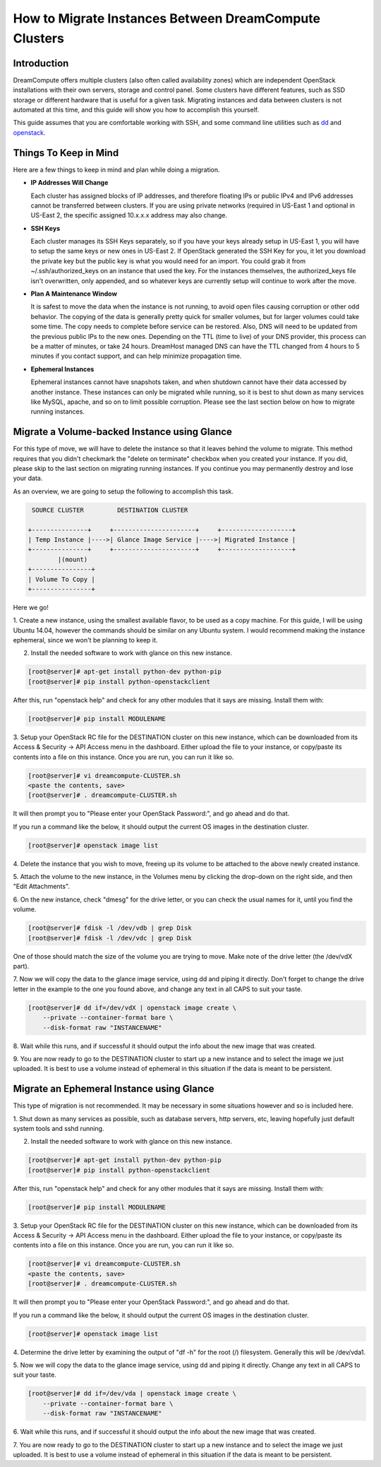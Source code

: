 ======================================================
How to Migrate Instances Between DreamCompute Clusters
======================================================

Introduction
~~~~~~~~~~~~

DreamCompute offers multiple clusters (also often called availability zones)
which are independent OpenStack installations with their own servers, storage
and control panel.  Some clusters have different features, such as SSD storage
or different hardware that is useful for a given task.  Migrating instances
and data between clusters is not automated at this time, and this guide will
show you how to accomplish this yourself.

This guide assumes that you are comfortable working with SSH, and some
command line utilities such as `dd <http://man7.org/linux/man-pages/man1/dd.1.html>`_
and `openstack <http://docs.openstack.org/developer/python-openstackclient/man/openstack.html>`_.

Things To Keep in Mind
~~~~~~~~~~~~~~~~~~~~~~

Here are a few things to keep in mind and plan while doing a migration.

* **IP Addresses Will Change**

  Each cluster has assigned blocks of IP addresses, and therefore floating IPs
  or public IPv4 and IPv6 addresses cannot be transferred between clusters.  If
  you are using private networks (required in US-East 1 and optional in
  US-East 2, the specific assigned 10.x.x.x address may also change.

* **SSH Keys**

  Each cluster manages its SSH Keys separately, so if you have your keys
  already setup in US-East 1, you will have to setup the same keys or new
  ones in US-East 2.  If OpenStack generated the SSH Key for you, it let you
  download the private key but the public key is what you would need for an
  import.  You could grab it from ~/.ssh/authorized_keys on an
  instance that used the key.  For the instances themselves, the
  authorized_keys file isn't overwritten, only appended, and so whatever keys
  are currently setup will continue to work after the move.

* **Plan A Maintenance Window**

  It is safest to move the data when the instance is not running, to avoid open
  files causing corruption or other odd behavior.  The copying of the data is
  generally pretty quick for smaller volumes, but for larger volumes could take
  some time.  The copy needs to complete before service can be restored.  Also,
  DNS will need to be updated from the previous public IPs to the new ones.
  Depending on the TTL (time to live) of your DNS provider, this process can be
  a matter of minutes, or take 24 hours.  DreamHost managed DNS can have the
  TTL changed from 4 hours to 5 minutes if you contact support, and can help
  minimize propagation time.

* **Ephemeral Instances**

  Ephemeral instances cannot have snapshots taken, and when shutdown cannot
  have their data accessed by another instance.  These instances can only be
  migrated while running, so it is best to shut down as many services like
  MySQL, apache, and so on to limit possible corruption.  Please see the last
  section below on how to migrate running instances.

Migrate a Volume-backed Instance using Glance
~~~~~~~~~~~~~~~~~~~~~~~~~~~~~~~~~~~~~~~~~~~~~

For this type of move, we will have to delete the instance so that it leaves
behind the volume to migrate.  This method requires that you didn't checkmark
the "delete on terminate" checkbox when you created your instance.  If you did,
please skip to the last section on migrating running instances.  If you
continue you may permanently destroy and lose your data.

As an overview, we are going to setup the following to accomplish this task.

.. code::

        SOURCE CLUSTER         DESTINATION CLUSTER

       +---------------+     +----------------------+     +-------------------+
       | Temp Instance |---->| Glance Image Service |---->| Migrated Instance |
       +---------------+     +----------------------+     +-------------------+
               |(mount)
       +----------------+
       | Volume To Copy |
       +----------------+

Here we go!

1.  Create a new instance, using the smallest available flavor, to be used as
a copy machine.  For this guide, I will be using Ubuntu 14.04, however the
commands should be similar on any Ubuntu system.  I would recommend making the
instance ephemeral, since we won't be planning to keep it.

2.  Install the needed software to work with glance on this new instance.

.. code-block:: console

    [root@server]# apt-get install python-dev python-pip
    [root@server]# pip install python-openstackclient

After this, run "openstack help" and check for any other modules that it says are
missing.  Install them with:

.. code-block:: console

    [root@server]# pip install MODULENAME

3.  Setup your OpenStack RC file for the DESTINATION cluster on this new
instance, which can be downloaded from its Access & Security -> API Access menu
in the dashboard.  Either upload the file to your instance, or copy/paste its
contents into a file on this instance.  Once you are run, you can run it like
so.

.. code-block:: console

    [root@server]# vi dreamcompute-CLUSTER.sh
    <paste the contents, save>
    [root@server]# . dreamcompute-CLUSTER.sh

It will then prompt you to "Please enter your OpenStack Password:", and go
ahead and do that.

If you run a command like the below, it should output the current OS images
in the destination cluster.

.. code-block:: console

    [root@server]# openstack image list

4.  Delete the instance that you wish to move, freeing up its volume to be
attached to the above newly created instance.

5.  Attach the volume to the new instance, in the Volumes menu by clicking the
drop-down on the right side, and then "Edit Attachments".

6.  On the new instance, check "dmesg" for the drive letter, or you can check
the usual names for it, until you find the volume.

.. code-block:: console

    [root@server]# fdisk -l /dev/vdb | grep Disk
    [root@server]# fdisk -l /dev/vdc | grep Disk

One of those should match the size of the volume you are trying to move.  Make
note of the drive letter (the /dev/vdX part).

7.  Now we will copy the data to the glance image service, using dd and piping it directly.
Don't forget to change the drive letter in the example to the one you found
above, and change any text in all CAPS to suit your taste.

.. code-block:: console

    [root@server]# dd if=/dev/vdX | openstack image create \
        --private --container-format bare \
        --disk-format raw "INSTANCENAME"

8.  Wait while this runs, and if successful it should output the info about the
new image that was created.

9.  You are now ready to go to the DESTINATION cluster to start up a new
instance and to select the image we just uploaded.  It is best to use a volume
instead of ephemeral in this situation if the data is meant to be persistent.

Migrate an Ephemeral Instance using Glance
~~~~~~~~~~~~~~~~~~~~~~~~~~~~~~~~~~~~~~~~~~

This type of migration is not recommended.  It may be necessary in some
situations however and so is included here.

1.  Shut down as many services as possible, such as database servers, http
servers, etc, leaving hopefully just default system tools and sshd running.

2.  Install the needed software to work with glance on this new instance.

.. code-block:: console

    [root@server]# apt-get install python-dev python-pip
    [root@server]# pip install python-openstackclient

After this, run "openstack help" and check for any other modules that it says are
missing.  Install them with:

.. code-block:: console

    [root@server]# pip install MODULENAME

3.  Setup your OpenStack RC file for the DESTINATION cluster on this new
instance, which can be downloaded from its Access & Security -> API Access menu
in the dashboard.  Either upload the file to your instance, or copy/paste its
contents into a file on this instance.  Once you are run, you can run it like
so.

.. code-block:: console

    [root@server]# vi dreamcompute-CLUSTER.sh
    <paste the contents, save>
    [root@server]# . dreamcompute-CLUSTER.sh

It will then prompt you to "Please enter your OpenStack Password:", and go
ahead and do that.

If you run a command like the below, it should output the current OS images
in the destination cluster.

.. code-block:: console

    [root@server]# openstack image list

4.  Determine the drive letter by examining the output of "df -h" for the root
(/) filesystem.  Generally this will be /dev/vda1.

5.  Now we will copy the data to the glance image service, using dd and piping it directly.
Change any text in all CAPS to suit your taste.

.. code-block:: console

    [root@server]# dd if=/dev/vda | openstack image create \
        --private --container-format bare \
        --disk-format raw "INSTANCENAME"

6.  Wait while this runs, and if successful it should output the info about the
new image that was created.

7.  You are now ready to go to the DESTINATION cluster to start up a new
instance and to select the image we just uploaded.  It is best to use a volume
instead of ephemeral in this situation if the data is meant to be persistent.

.. meta::
    :labels: glance migrate image
